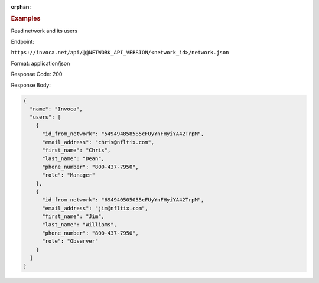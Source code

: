 :orphan:

.. container:: endpoint-long-description

  .. rubric:: Examples

  Read network and its users

  Endpoint:

  ``https://invoca.net/api/@@NETWORK_API_VERSION/<network_id>/network.json``

  Format: application/json

  Response Code: 200

  Response Body:

  .. code-block:: json

    {
      "name": "Invoca",
      "users": [
        {
          "id_from_network": "549494858585cFUyYnFHyiYA42TrpM",
          "email_address": "chris@nfltix.com",
          "first_name": "Chris",
          "last_name": "Dean",
          "phone_number": "800‐437‐7950",
          "role": "Manager"
        },
        {
          "id_from_network": "694940505055cFUyYnFHyiYA42TrpM",
          "email_address": "jim@nfltix.com",
          "first_name": "Jim",
          "last_name": "Williams",
          "phone_number": "800‐437‐7950",
          "role": "Observer"
        }
      ]
    }
